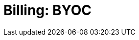 = Billing: BYOC
:description: Learn how to get started with Bring Your Own Cloud (BYOC) billing.
:page-layout: index
